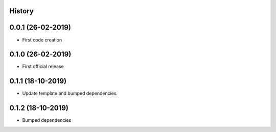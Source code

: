 .. :changelog:

History
-------

0.0.1 (26-02-2019)
---------------------

* First code creation


0.1.0 (26-02-2019)
------------------

* First official release


0.1.1 (18-10-2019)
------------------

* Update template and bumped dependencies.


0.1.2 (18-10-2019)
------------------

* Bumped dependencies

